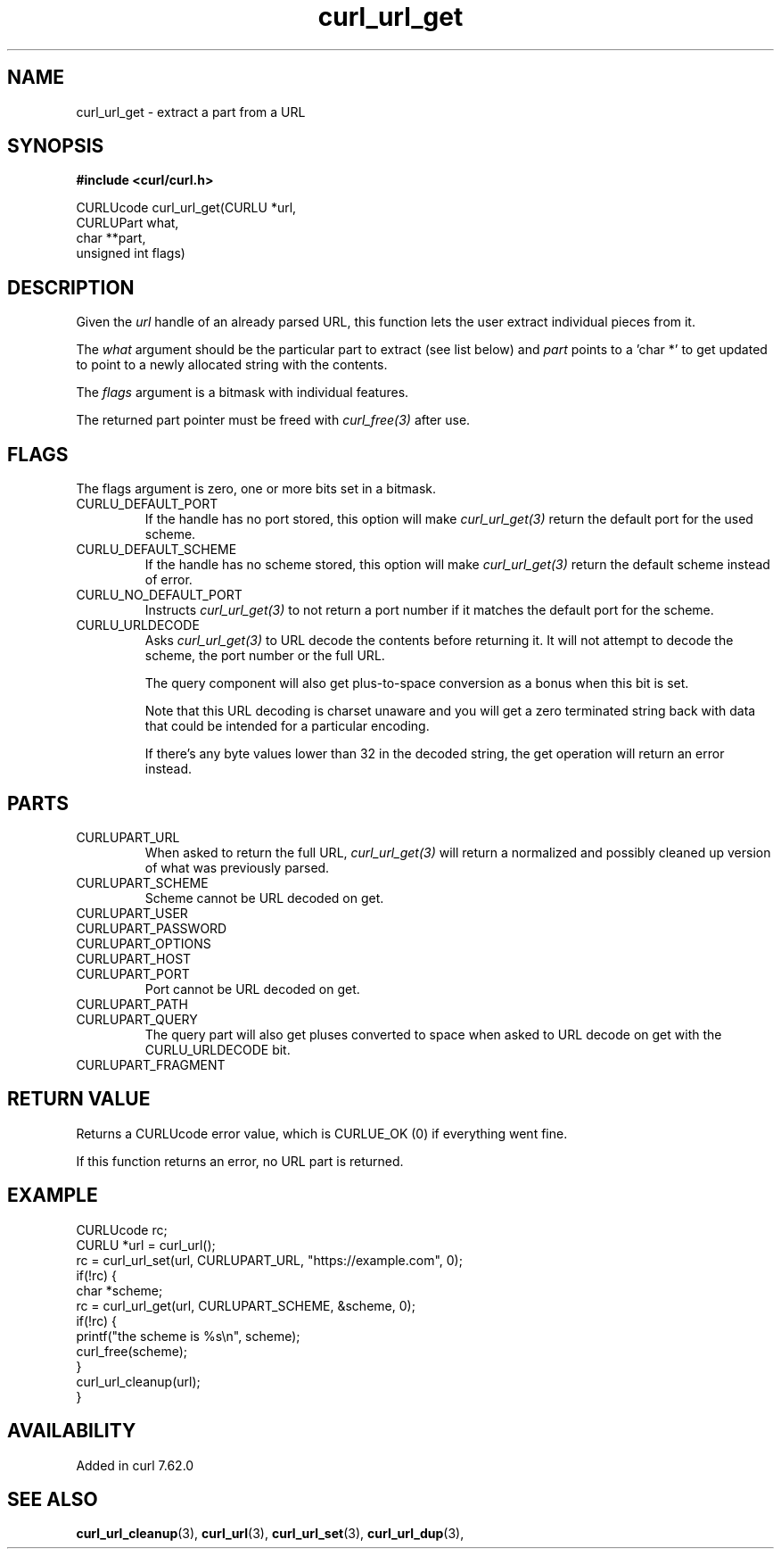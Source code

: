 .\" **************************************************************************
.\" *                                  _   _ ____  _
.\" *  Project                     ___| | | |  _ \| |
.\" *                             / __| | | | |_) | |
.\" *                            | (__| |_| |  _ <| |___
.\" *                             \___|\___/|_| \_\_____|
.\" *
.\" * Copyright (C) 1998 - 2018, Daniel Stenberg, <daniel@haxx.se>, et al.
.\" *
.\" * This software is licensed as described in the file COPYING, which
.\" * you should have received as part of this distribution. The terms
.\" * are also available at https://curl.haxx.se/docs/copyright.html.
.\" *
.\" * You may opt to use, copy, modify, merge, publish, distribute and/or sell
.\" * copies of the Software, and permit persons to whom the Software is
.\" * furnished to do so, under the terms of the COPYING file.
.\" *
.\" * This software is distributed on an "AS IS" basis, WITHOUT WARRANTY OF ANY
.\" * KIND, either express or implied.
.\" *
.\" **************************************************************************
.TH curl_url_get 3 "October 08, 2018" "libcurl 7.64.0" "libcurl Manual"

.SH NAME
curl_url_get - extract a part from a URL
.SH SYNOPSIS
.B #include <curl/curl.h>

.nf
CURLUcode curl_url_get(CURLU *url,
                       CURLUPart what,
                       char **part,
                       unsigned int flags)
.fi
.SH DESCRIPTION
Given the \fIurl\fP handle of an already parsed URL, this function lets the
user extract individual pieces from it.

The \fIwhat\fP argument should be the particular part to extract (see list
below) and \fIpart\fP points to a 'char *' to get updated to point to a newly
allocated string with the contents.

The \fIflags\fP argument is a bitmask with individual features.

The returned part pointer must be freed with \fIcurl_free(3)\fP after use.
.SH FLAGS
The flags argument is zero, one or more bits set in a bitmask.
.IP CURLU_DEFAULT_PORT
If the handle has no port stored, this option will make \fIcurl_url_get(3)\fP
return the default port for the used scheme.
.IP CURLU_DEFAULT_SCHEME
If the handle has no scheme stored, this option will make
\fIcurl_url_get(3)\fP return the default scheme instead of error.
.IP CURLU_NO_DEFAULT_PORT
Instructs \fIcurl_url_get(3)\fP to not return a port number if it matches the
default port for the scheme.
.IP CURLU_URLDECODE
Asks \fIcurl_url_get(3)\fP to URL decode the contents before returning it. It
will not attempt to decode the scheme, the port number or the full URL.

The query component will also get plus-to-space conversion as a bonus when
this bit is set.

Note that this URL decoding is charset unaware and you will get a zero
terminated string back with data that could be intended for a particular
encoding.

If there's any byte values lower than 32 in the decoded string, the get
operation will return an error instead.
.SH PARTS
.IP CURLUPART_URL
When asked to return the full URL, \fIcurl_url_get(3)\fP will return a
normalized and possibly cleaned up version of what was previously parsed.
.IP CURLUPART_SCHEME
Scheme cannot be URL decoded on get.
.IP CURLUPART_USER
.IP CURLUPART_PASSWORD
.IP CURLUPART_OPTIONS
.IP CURLUPART_HOST
.IP CURLUPART_PORT
Port cannot be URL decoded on get.
.IP CURLUPART_PATH
.IP CURLUPART_QUERY
The query part will also get pluses converted to space when asked to URL
decode on get with the CURLU_URLDECODE bit.
.IP CURLUPART_FRAGMENT
.SH RETURN VALUE
Returns a CURLUcode error value, which is CURLUE_OK (0) if everything went
fine.

If this function returns an error, no URL part is returned.
.SH EXAMPLE
.nf
  CURLUcode rc;
  CURLU *url = curl_url();
  rc = curl_url_set(url, CURLUPART_URL, "https://example.com", 0);
  if(!rc) {
    char *scheme;
    rc = curl_url_get(url, CURLUPART_SCHEME, &scheme, 0);
    if(!rc) {
      printf("the scheme is %s\\n", scheme);
      curl_free(scheme);
    }
    curl_url_cleanup(url);
  }
.fi
.SH AVAILABILITY
Added in curl 7.62.0
.SH "SEE ALSO"
.BR curl_url_cleanup "(3), " curl_url "(3), " curl_url_set "(3), "
.BR curl_url_dup "(3), "
